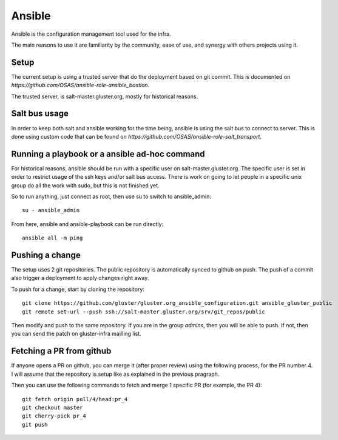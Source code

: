 Ansible
=======

Ansible is the configuration management tool used for the infra.

The main reasons to use it are familiarity by the community, ease of use, and
synergy with others projects using it.

Setup
-----

The current setup is using a trusted server that do the deployment based on git
commit. This is documented on `https://github.com/OSAS/ansible-role-ansible_bastion`.

The trusted server, is salt-master.gluster.org, mostly for historical reasons.

Salt bus usage
--------------

In order to keep both salt and ansible working for the time being, ansible is
using the salt bus to connect to server. This is done using custom code that
can be found on `https://github.com/OSAS/ansible-role-salt_transport`.

Running a playbook or a ansible ad-hoc command
----------------------------------------------

For historical reasons, ansible should be run with a specific user on
salt-master.gluster.org.  The specific user is set in order to restrict usage
of the ssh keys and/or salt bus access. There is work on going to let people in
a specific unix group do all the work with sudo, but this is not finished yet.

So to run anything, just connect as root, then use su to switch to
ansible_admin::

    su - ansible_admin

From here, ansible and ansible-playbook can be run directly::

    ansible all -m ping

Pushing a change
----------------

The setup uses 2 git repositories. The public repository is automatically
synced to github on push. The push of a commit also trigger a deployment to
apply changes right away.

To push for a change, start by cloning the repository::

    git clone https://github.com/gluster/gluster.org_ansible_configuration.git ansible_gluster_public
    git remote set-url --push ssh://salt-master.gluster.org/srv/git_repos/public

Then modify and push to the same repository. If you are in the group `admins`,
then you will be able to push.  If not, then you can send the patch on
gluster-infra mailling list.

Fetching a PR from github
-------------------------

If anyone opens a PR on github, you can merge it (after proper review) using the
following process, for the PR number 4. I will assume that the repository is setup
like as explained in the previous pragraph.

Then you can use the following commands to fetch and merge 1 specific PR (for example, the PR 4)::

    git fetch origin pull/4/head:pr_4
    git checkout master
    git cherry-pick pr_4
    git push
